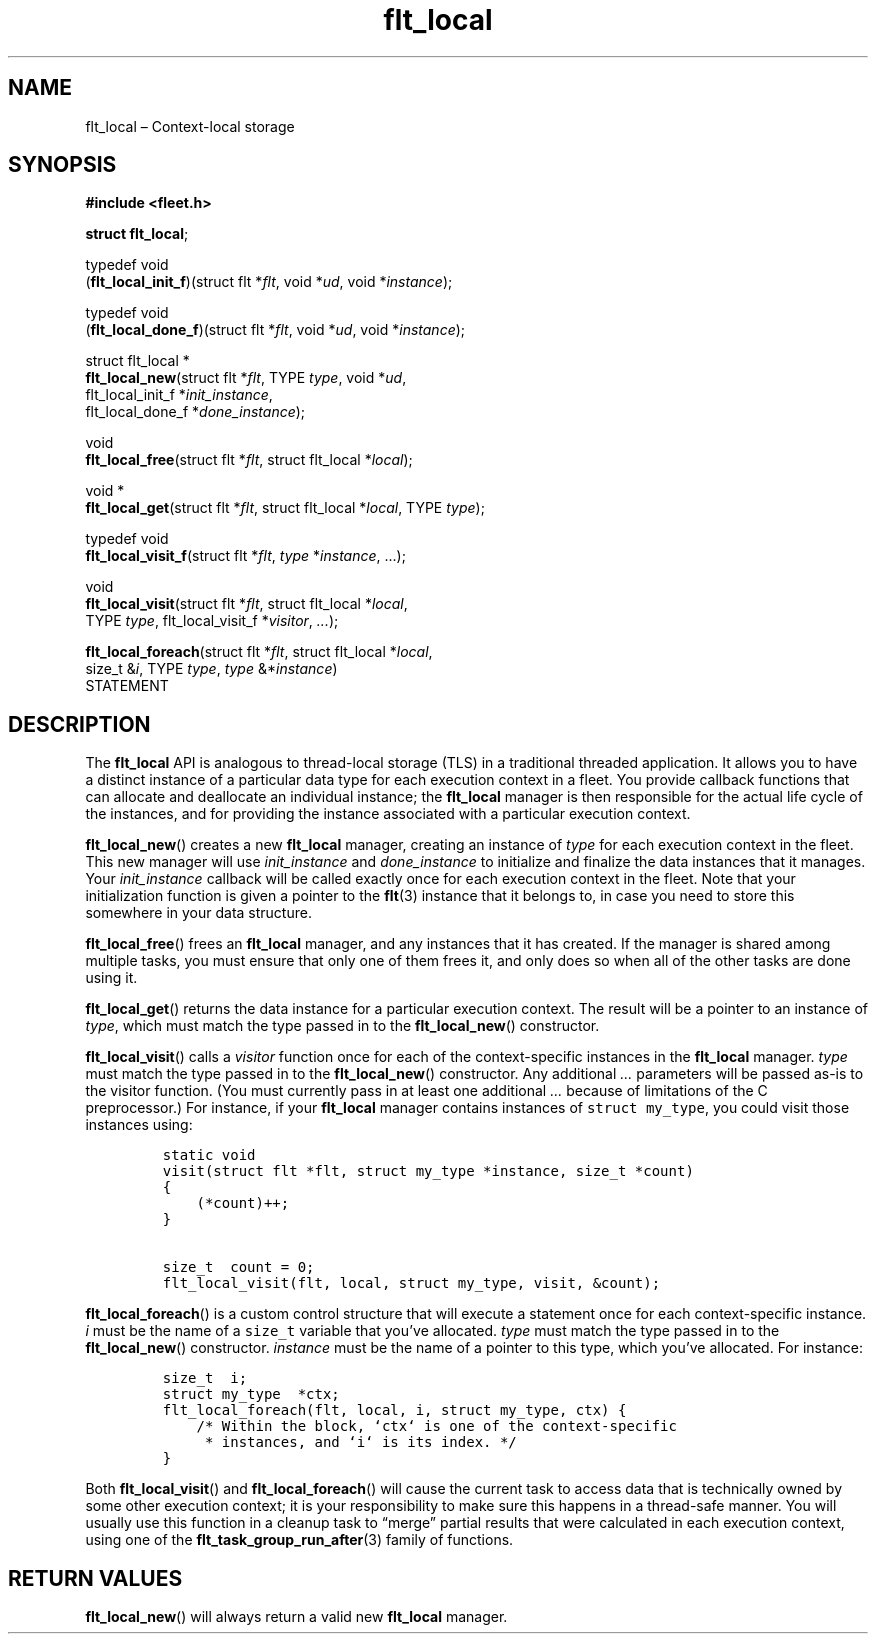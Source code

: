 .TH "flt_local" "3" "2014-01-01" "Fleet" "Fleet\ documentation"
.SH NAME
.PP
flt_local \[en] Context\-local storage
.SH SYNOPSIS
.PP
\f[B]#include <fleet.h>\f[]
.PP
\f[B]struct flt_local\f[];
.PP
typedef void
.PD 0
.P
.PD
(\f[B]flt_local_init_f\f[])(struct flt *\f[I]flt\f[], void *\f[I]ud\f[],
void *\f[I]instance\f[]);
.PP
typedef void
.PD 0
.P
.PD
(\f[B]flt_local_done_f\f[])(struct flt *\f[I]flt\f[], void *\f[I]ud\f[],
void *\f[I]instance\f[]);
.PP
struct flt_local *
.PD 0
.P
.PD
\f[B]flt_local_new\f[](struct flt *\f[I]flt\f[], TYPE \f[I]type\f[],
void *\f[I]ud\f[],
.PD 0
.P
.PD
\ \ \ \ \ \ \ \ \ \ \ \ \ \ flt_local_init_f *\f[I]init_instance\f[],
.PD 0
.P
.PD
\ \ \ \ \ \ \ \ \ \ \ \ \ \ flt_local_done_f *\f[I]done_instance\f[]);
.PP
void
.PD 0
.P
.PD
\f[B]flt_local_free\f[](struct flt *\f[I]flt\f[], struct flt_local
*\f[I]local\f[]);
.PP
void *
.PD 0
.P
.PD
\f[B]flt_local_get\f[](struct flt *\f[I]flt\f[], struct flt_local
*\f[I]local\f[], TYPE \f[I]type\f[]);
.PP
typedef void
.PD 0
.P
.PD
\f[B]flt_local_visit_f\f[](struct flt *\f[I]flt\f[], \f[I]type\f[]
*\f[I]instance\f[], \&...);
.PP
void
.PD 0
.P
.PD
\f[B]flt_local_visit\f[](struct flt *\f[I]flt\f[], struct flt_local
*\f[I]local\f[],
.PD 0
.P
.PD
\ \ \ \ \ \ \ \ \ \ \ \ \ \ \ \ TYPE \f[I]type\f[], flt_local_visit_f
*\f[I]visitor\f[], \f[I]\&...\f[]);
.PP
\f[B]flt_local_foreach\f[](struct flt *\f[I]flt\f[], struct flt_local
*\f[I]local\f[],
.PD 0
.P
.PD
\ \ \ \ \ \ \ \ \ \ \ \ \ \ \ \ \ \ size_t &\f[I]i\f[], TYPE
\f[I]type\f[], \f[I]type\f[] &*\f[I]instance\f[])
.PD 0
.P
.PD
\ \ \ \ STATEMENT
.SH DESCRIPTION
.PP
The \f[B]flt_local\f[] API is analogous to thread\-local storage (TLS)
in a traditional threaded application.
It allows you to have a distinct instance of a particular data type for
each execution context in a fleet.
You provide callback functions that can allocate and deallocate an
individual instance; the \f[B]flt_local\f[] manager is then responsible
for the actual life cycle of the instances, and for providing the
instance associated with a particular execution context.
.PP
\f[B]flt_local_new\f[]() creates a new \f[B]flt_local\f[] manager,
creating an instance of \f[I]type\f[] for each execution context in the
fleet.
This new manager will use \f[I]init_instance\f[] and
\f[I]done_instance\f[] to initialize and finalize the data instances
that it manages.
Your \f[I]init_instance\f[] callback will be called exactly once for
each execution context in the fleet.
Note that your initialization function is given a pointer to the
\f[B]flt\f[](3) instance that it belongs to, in case you need to store
this somewhere in your data structure.
.PP
\f[B]flt_local_free\f[]() frees an \f[B]flt_local\f[] manager, and any
instances that it has created.
If the manager is shared among multiple tasks, you must ensure that only
one of them frees it, and only does so when all of the other tasks are
done using it.
.PP
\f[B]flt_local_get\f[]() returns the data instance for a particular
execution context.
The result will be a pointer to an instance of \f[I]type\f[], which must
match the type passed in to the \f[B]flt_local_new\f[]() constructor.
.PP
\f[B]flt_local_visit\f[]() calls a \f[I]visitor\f[] function once for
each of the context\-specific instances in the \f[B]flt_local\f[]
manager.
\f[I]type\f[] must match the type passed in to the
\f[B]flt_local_new\f[]() constructor.
Any additional \f[I]\&...\f[] parameters will be passed as\-is to the
visitor function.
(You must currently pass in at least one additional \f[I]\&...\f[]
because of limitations of the C preprocessor.) For instance, if your
\f[B]flt_local\f[] manager contains instances of
\f[C]struct\ my_type\f[], you could visit those instances using:
.IP
.nf
\f[C]
static\ void
visit(struct\ flt\ *flt,\ struct\ my_type\ *instance,\ size_t\ *count)
{
\ \ \ \ (*count)++;
}

size_t\ \ count\ =\ 0;
flt_local_visit(flt,\ local,\ struct\ my_type,\ visit,\ &count);
\f[]
.fi
.PP
\f[B]flt_local_foreach\f[]() is a custom control structure that will
execute a statement once for each context\-specific instance.
\f[I]i\f[] must be the name of a \f[C]size_t\f[] variable that you've
allocated.
\f[I]type\f[] must match the type passed in to the
\f[B]flt_local_new\f[]() constructor.
\f[I]instance\f[] must be the name of a pointer to this type, which
you've allocated.
For instance:
.IP
.nf
\f[C]
size_t\ \ i;
struct\ my_type\ \ *ctx;
flt_local_foreach(flt,\ local,\ i,\ struct\ my_type,\ ctx)\ {
\ \ \ \ /*\ Within\ the\ block,\ `ctx`\ is\ one\ of\ the\ context\-specific
\ \ \ \ \ *\ instances,\ and\ `i`\ is\ its\ index.\ */
}
\f[]
.fi
.PP
Both \f[B]flt_local_visit\f[]() and \f[B]flt_local_foreach\f[]() will
cause the current task to access data that is technically owned by some
other execution context; it is your responsibility to make sure this
happens in a thread\-safe manner.
You will usually use this function in a cleanup task to \[lq]merge\[rq]
partial results that were calculated in each execution context, using
one of the \f[B]flt_task_group_run_after\f[](3) family of functions.
.SH RETURN VALUES
.PP
\f[B]flt_local_new\f[]() will always return a valid new
\f[B]flt_local\f[] manager.
